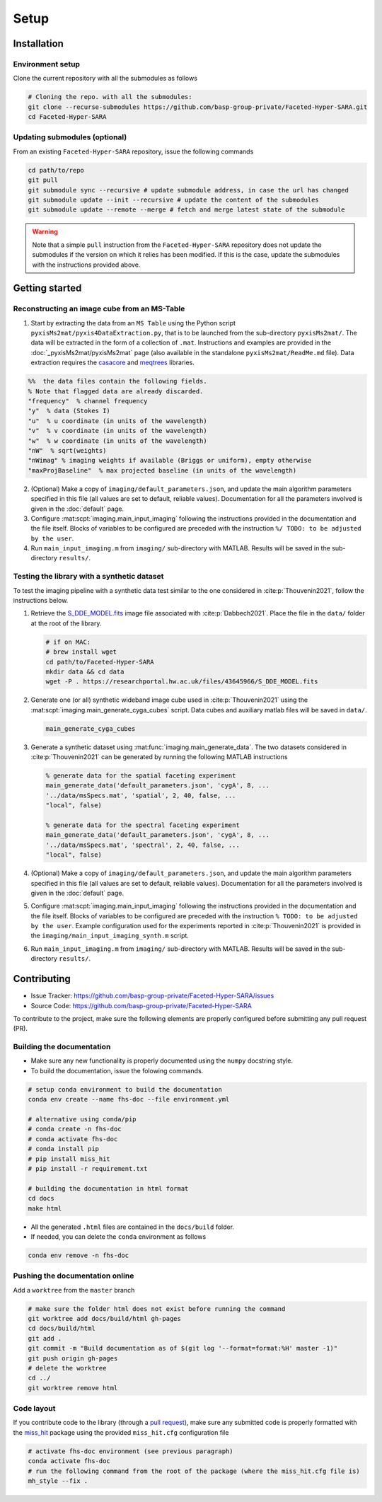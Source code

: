 Setup
=====

Installation
------------

Environment setup
^^^^^^^^^^^^^^^^^

Clone the current repository with all the submodules as follows

.. code-block:: bash

   # Cloning the repo. with all the submodules:
   git clone --recurse-submodules https://github.com/basp-group-private/Faceted-Hyper-SARA.git
   cd Faceted-Hyper-SARA


Updating submodules (optional)
^^^^^^^^^^^^^^^^^^^^^^^^^^^^^^

From an existing ``Faceted-Hyper-SARA`` repository, issue the following commands

.. code-block:: bash

   cd path/to/repo
   git pull
   git submodule sync --recursive # update submodule address, in case the url has changed
   git submodule update --init --recursive # update the content of the submodules
   git submodule update --remote --merge # fetch and merge latest state of the submodule

.. warning::

   Note that a simple ``pull`` instruction from the ``Faceted-Hyper-SARA`` repository does not update the submodules if the version on which it relies has been modified. If this is the case, update the submodules with the instructions provided above.



Getting started
---------------


Reconstructing an image cube from an MS-Table
^^^^^^^^^^^^^^^^^^^^^^^^^^^^^^^^^^^^^^^^^^^^^

1. Start by extracting the data from an ``MS Table`` using the Python script 
   ``pyxisMs2mat/pyxis4DataExtraction.py``, that is to be launched from  the sub-directory ``pyxisMs2mat/``. The data will be extracted in the form of a 
   collection of ``.mat``. Instructions and examples are provided in the :doc:`_pyxisMs2mat/pyxisMs2mat` page (also available in the standalone ``pyxisMs2mat/ReadMe.md`` file). Data extraction requires the `casacore <https://github.com/casacore/casacore>`_ and `meqtrees <https://github.com/ratt-ru/meqtrees/wiki/Installation>`_ libraries.

.. code-block:: matlab

   %%  the data files contain the following fields. 
   % Note that flagged data are already discarded.
   "frequency"  % channel frequency                       
   "y"  % data (Stokes I)
   "u"  % u coordinate (in units of the wavelength)
   "v"  % v coordinate (in units of the wavelength)
   "w"  % w coordinate (in units of the wavelength)                       
   "nW"  % sqrt(weights)
   "nWimag" % imaging weights if available (Briggs or uniform), empty otherwise
   "maxProjBaseline"  % max projected baseline (in units of the wavelength)


2. (Optional) Make a copy of ``imaging/default_parameters.json``, and 
   update the main algorithm parameters specified in this file (all values are 
   set to default, reliable values). Documentation for all the parameters involved is given in the :doc:`default` page.

3. Configure :mat:scpt:`imaging.main_input_imaging` following the instructions
   provided in the documentation and the file itself. Blocks of variables to be configured are preceded with the instruction ``%/ TODO: to be adjusted by the user``.

4. Run ``main_input_imaging.m`` from ``imaging/`` sub-directory with MATLAB. Results will be saved in the sub-directory ``results/``.


Testing the library with a synthetic dataset
^^^^^^^^^^^^^^^^^^^^^^^^^^^^^^^^^^^^^^^^^^^^

To test the imaging pipeline with a synthetic data test similar to the one considered in :cite:p:`Thouvenin2021`, follow the instructions below.

1. Retrieve the 
   `S_DDE_MODEL.fits <https://researchportal.hw.ac.uk/files/43645966/S_DDE_MODEL.fits>`_ image file associated with :cite:p:`Dabbech2021`.
   Place the file in the ``data/`` folder at the root of the library.

   .. code-block:: bash
 
      # if on MAC:
      # brew install wget
      cd path/to/Faceted-Hyper-SARA
      mkdir data && cd data
      wget -P . https://researchportal.hw.ac.uk/files/43645966/S_DDE_MODEL.fits

2. Generate one (or all) synthetic wideband image cube used in
   :cite:p:`Thouvenin2021` using the
   :mat:scpt:`imaging.main_generate_cyga_cubes` script. Data cubes and auxiliary matlab files will be saved in ``data/``.

   .. code-block:: matlab

      main_generate_cyga_cubes

3. Generate a synthetic dataset using 
   :mat:func:`imaging.main_generate_data`. The two datasets considered in :cite:p:`Thouvenin2021` can be generated by running the following MATLAB instructions

   .. code-block:: matlab

      % generate data for the spatial faceting experiment
      main_generate_data('default_parameters.json', 'cygA', 8, ...
      '../data/msSpecs.mat', 'spatial', 2, 40, false, ...
      "local", false)

      % generate data for the spectral faceting experiment
      main_generate_data('default_parameters.json', 'cygA', 8, ...
      '../data/msSpecs.mat', 'spectral', 2, 40, false, ...
      "local", false)

4. (Optional) Make a copy of ``imaging/default_parameters.json``, and 
   update the main algorithm parameters specified in this file (all values are 
   set to default, reliable values). Documentation for all the parameters involved is given in the :doc:`default` page.

5. Configure :mat:scpt:`imaging.main_input_imaging` following the instructions
   provided in the documentation and the file itself. Blocks of variables to be configured are preceded with the instruction ``% TODO: to be adjusted by the user``. Example configuration used for the experiments reported in :cite:p:`Thouvenin2021` is provided in the ``imaging/main_input_imaging_synth.m`` script.

6. Run ``main_input_imaging.m`` from ``imaging/`` sub-directory with MATLAB. Results will be saved in the sub-directory ``results/``.


Contributing
------------

- Issue Tracker: `https://github.com/basp-group-private/Faceted-Hyper-SARA/issues <https://github.com/basp-group-private/Faceted-Hyper-SARA/issues>`_
- Source Code: `https://github.com/basp-group-private/Faceted-Hyper-SARA <https://github.com/basp-group-private/Faceted-Hyper-SARA>`_

To contribute to the project, make sure the following elements are properly
configured before submitting any pull request (PR).


Building the documentation
^^^^^^^^^^^^^^^^^^^^^^^^^^

- Make sure any new functionality is properly documented using the ``numpy``
  docstring style.
- To build the documentation, issue the folowing commands.

.. code-block:: bash

   # setup conda environment to build the documentation
   conda env create --name fhs-doc --file environment.yml 

   # alternative using conda/pip
   # conda create -n fhs-doc
   # conda activate fhs-doc
   # conda install pip
   # pip install miss_hit
   # pip install -r requirement.txt

   # building the documentation in html format
   cd docs
   make html

- All the generated ``.html`` files are contained in the ``docs/build`` folder.
- If needed, you can delete the ``conda`` environment as follows

.. code-block:: bash
   
   conda env remove -n fhs-doc


Pushing the documentation online
^^^^^^^^^^^^^^^^^^^^^^^^^^^^^^^^

Add a ``worktree`` from the ``master`` branch

.. code-block:: bash

   # make sure the folder html does not exist before running the command
   git worktree add docs/build/html gh-pages
   cd docs/build/html
   git add .
   git commit -m "Build documentation as of $(git log '--format=format:%H' master -1)"
   git push origin gh-pages
   # delete the worktree
   cd ../
   git worktree remove html


Code layout
^^^^^^^^^^^

If you contribute code to the library (through a `pull request <https://docs.github.com/en/pull-requests/collaborating-with-pull-requests/proposing-changes-to-your-work-with-pull-requests/about-pull-requests>`_), make sure any submitted code is properly formatted with the `miss_hit <https://pypi.org/project/miss-hit/>`_ package using the provided ``miss_hit.cfg`` configuration file

.. code-block:: bash

   # activate fhs-doc environment (see previous paragraph)
   conda activate fhs-doc
   # run the following command from the root of the package (where the miss_hit.cfg file is)
   mh_style --fix .
